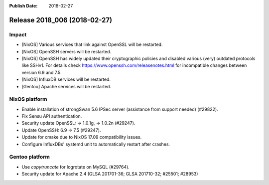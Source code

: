 :Publish Date: 2018-02-27

Release 2018_006 (2018-02-27)
-----------------------------

Impact
^^^^^^

* [NixOS] Various services that link against OpenSSL will be restarted.
* [NixOS] OpenSSH servers will be restarted.
* [NixOS] OpenSSH has widely updated their cryptographic policies and disabled
  various (very) outdated protocols like SSHv1. For details check
  https://www.openssh.com/releasenotes.html for incompatible changes between
  version 6.9 and 7.5.
* [NixOS] InfluxDB services will be restarted.
* [Gentoo] Apache services will be restarted.


NixOS platform
^^^^^^^^^^^^^^

* Enable installation of strongSwan 5.6 IPSec server (assistance from support
  needed) (#29822).
* Fix Sensu API authentication.
* Security update OpenSSL: -> 1.0.1g, -> 1.0.2n (#29247).
* Update OpenSSH: 6.9 -> 7.5 (#29247).
* Update for cmake due to NixOS 17.09 compatibility issues.
* Configure InfluxDBs' systemd unit to automatically restart after crashes.


Gentoo platform
^^^^^^^^^^^^^^^

* Use *copytruncate* for logrotate on MySQL (#29764).
* Security update for Apache 2.4 (GLSA 201701-36; GLSA 201710-32; #25501;
  #28953)


.. vim: set spell spelllang=en:

